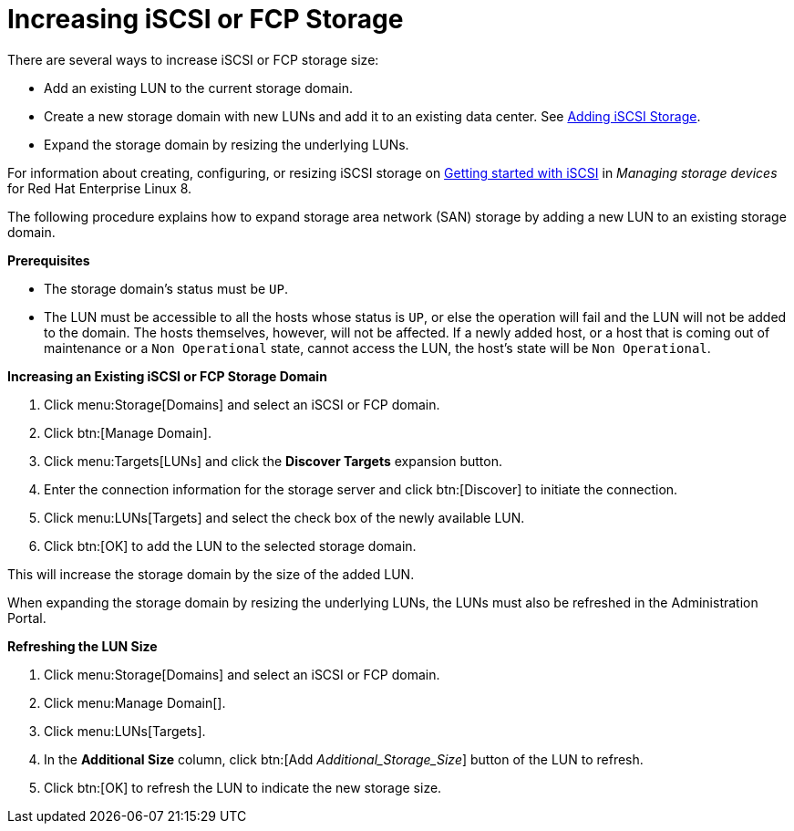 :_content-type: PROCEDURE
[id="Increasing_iSCSI_or_FCP_Storage"]
= Increasing iSCSI or FCP Storage

There are several ways to increase iSCSI or FCP storage size:

* Add an existing LUN to the current storage domain.
* Create a new storage domain with new LUNs and add it to an existing data center. See xref:Adding_iSCSI_Storage_storage_admin[Adding iSCSI Storage].
* Expand the storage domain by resizing the underlying LUNs.

For information about creating, configuring, or resizing iSCSI storage on link:{URL_rhel_docs_latest}html-single/managing_storage_devices/index#getting-started-with-iscsi_managing-storage-devices[Getting started with iSCSI] in _Managing storage devices_ for Red Hat Enterprise Linux 8.

The following procedure explains how to expand storage area network (SAN) storage by adding a new LUN to an existing storage domain.

*Prerequisites*

* The storage domain's status must be `UP`.
*  The LUN must be accessible to all the hosts whose status is `UP`, or else the operation will fail and the LUN will not be added to the domain. The hosts themselves, however, will not be affected. If a newly added host, or a host that is coming out of maintenance or a `Non Operational` state, cannot access the LUN, the host's state will be `Non Operational`.

*Increasing an Existing iSCSI or FCP Storage Domain*

. Click menu:Storage[Domains] and select an iSCSI or FCP domain.
. Click btn:[Manage Domain].
. Click menu:Targets[LUNs] and click the *Discover Targets* expansion button.
. Enter the connection information for the storage server and click btn:[Discover] to initiate the connection.
. Click menu:LUNs[Targets] and select the check box of the newly available LUN.
. Click btn:[OK] to add the LUN to the selected storage domain.

This will increase the storage domain by the size of the added LUN.

When expanding the storage domain by resizing the underlying LUNs, the LUNs must also be refreshed in the Administration Portal.

*Refreshing the LUN Size*

. Click menu:Storage[Domains] and select an iSCSI or FCP domain.
. Click menu:Manage Domain[].
. Click menu:LUNs[Targets].
. In the *Additional Size* column, click btn:[Add _Additional_Storage_Size_] button of the LUN to refresh.
. Click btn:[OK] to refresh the LUN to indicate the new storage size.
